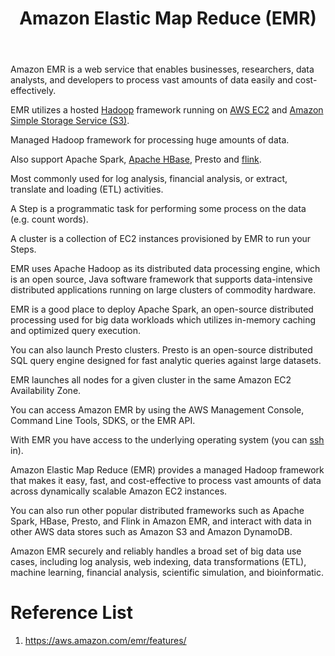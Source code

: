 :PROPERTIES:
:ID:       bdc27a9c-6f72-4b51-ac1c-d511af9f3c0f
:END:
#+title: Amazon Elastic Map Reduce (EMR)

Amazon EMR is a web service that enables businesses, researchers, data analysts, and developers to process vast amounts of data easily and cost-effectively.

EMR utilizes a hosted [[id:89ffb30b-234e-47e5-8bab-a14cfb016062][Hadoop]] framework running on [[id:f92ab341-b10b-4ec5-9034-e124dda3f081][AWS EC2]] and [[id:bc7360d3-a192-48ca-83e8-d856b7edee99][Amazon Simple Storage Service (S3)]].

Managed Hadoop framework for processing huge amounts of data.

Also support Apache Spark, [[id:ba3d2f11-e107-4d15-9aa5-38e68ccd3911][Apache HBase]], Presto and [[id:394ba301-aac1-4f7a-8ead-44744e602934][flink]].

Most commonly used for log analysis, financial analysis, or extract, translate and loading (ETL) activities.

A Step is a programmatic task for performing some process on the data (e.g. count words).

A cluster is a collection of EC2 instances provisioned by EMR to run your Steps.

EMR uses Apache Hadoop as its distributed data processing engine, which is an open source, Java software framework that supports data-intensive distributed applications running on large clusters of commodity hardware.

EMR is a good place to deploy Apache Spark, an open-source distributed processing used for big data workloads which utilizes in-memory caching and optimized query execution.

You can also launch Presto clusters. Presto is an open-source distributed SQL query engine designed for fast analytic queries against large datasets.

EMR launches all nodes for a given cluster in the same Amazon EC2 Availability Zone.

You can access Amazon EMR by using the AWS Management Console, Command Line Tools, SDKS, or the EMR API.

With EMR you have access to the underlying operating system (you can [[id:428988ba-6665-49f8-8f84-3138f076f021][ssh]] in).

Amazon Elastic Map Reduce (EMR) provides a managed Hadoop framework that makes it easy, fast, and cost-effective to process vast amounts of data across dynamically scalable Amazon EC2 instances.

You can also run other popular distributed frameworks such as Apache Spark, HBase, Presto, and Flink in Amazon EMR, and interact with data in other AWS data stores such as Amazon S3 and Amazon DynamoDB.

Amazon EMR securely and reliably handles a broad set of big data use cases, including log analysis, web indexing, data transformations (ETL), machine learning, financial analysis, scientific simulation, and bioinformatic.

* Reference List
1. https://aws.amazon.com/emr/features/
